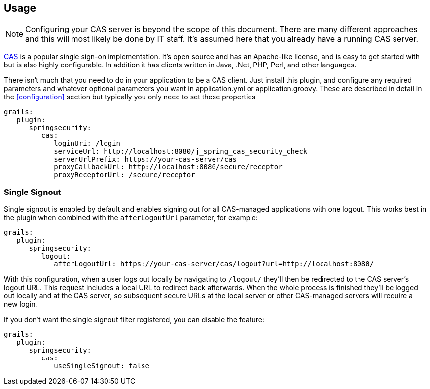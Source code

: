 [[usage]]
== Usage

[NOTE]
====
Configuring your CAS server is beyond the scope of this document. There are many different approaches and this will most likely be done by IT staff. It's assumed here that you already have a running CAS server.
====

http://www.jasig.org/cas[CAS] is a popular single sign-on implementation. It's open source and has an Apache-like license, and is easy to get started with but is also highly configurable. In addition it has clients written in Java, .Net, PHP, Perl, and other languages.

There isn't much that you need to do in your application to be a CAS client. Just install this plugin, and configure any required parameters and whatever optional parameters you want in application.yml or application.groovy. These are described in detail in the <<configuration>> section but typically you only need to set these properties

[source,java]
----
grails:
   plugin:
      springsecurity:
         cas:
            loginUri: /login
            serviceUrl: http://localhost:8080/j_spring_cas_security_check
            serverUrlPrefix: https://your-cas-server/cas
            proxyCallbackUrl: http://localhost:8080/secure/receptor
            proxyReceptorUrl: /secure/receptor
----

=== Single Signout

Single signout is enabled by default and enables signing out for all CAS-managed applications with one logout. This works best in the plugin when combined with the `afterLogoutUrl` parameter, for example:

[source,java]
----
grails:
   plugin:
      springsecurity:
         logout:
            afterLogoutUrl: https://your-cas-server/cas/logout?url=http://localhost:8080/
----

With this configuration, when a user logs out locally by navigating to `/logout/` they'll then be redirected to the CAS server's logout URL. This request includes a local URL to redirect back afterwards. When the whole process is finished they'll be logged out locally and at the CAS server, so subsequent secure URLs at the local server or other CAS-managed servers will require a new login.

If you don't want the single signout filter registered, you can disable the feature:

[source,java]
----
grails:
   plugin:
      springsecurity:
         cas:
            useSingleSignout: false
----
